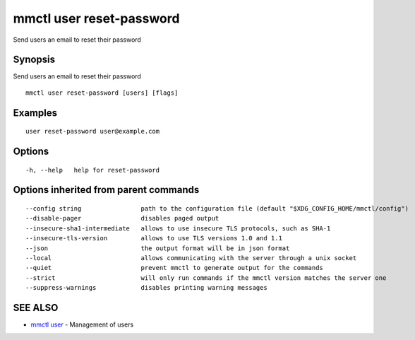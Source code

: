 .. _mmctl_user_reset-password:

mmctl user reset-password
-------------------------

Send users an email to reset their password

Synopsis
~~~~~~~~


Send users an email to reset their password

::

  mmctl user reset-password [users] [flags]

Examples
~~~~~~~~

::

    user reset-password user@example.com

Options
~~~~~~~

::

  -h, --help   help for reset-password

Options inherited from parent commands
~~~~~~~~~~~~~~~~~~~~~~~~~~~~~~~~~~~~~~

::

      --config string                path to the configuration file (default "$XDG_CONFIG_HOME/mmctl/config")
      --disable-pager                disables paged output
      --insecure-sha1-intermediate   allows to use insecure TLS protocols, such as SHA-1
      --insecure-tls-version         allows to use TLS versions 1.0 and 1.1
      --json                         the output format will be in json format
      --local                        allows communicating with the server through a unix socket
      --quiet                        prevent mmctl to generate output for the commands
      --strict                       will only run commands if the mmctl version matches the server one
      --suppress-warnings            disables printing warning messages

SEE ALSO
~~~~~~~~

* `mmctl user <mmctl_user.rst>`_ 	 - Management of users

